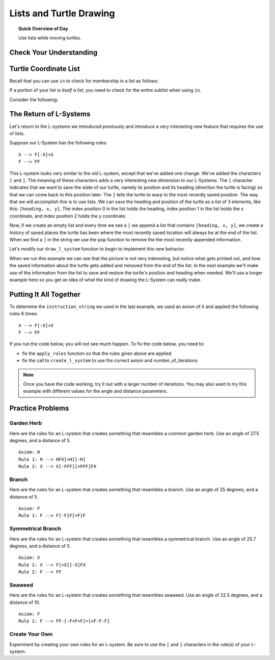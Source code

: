 .. qnum::
   :prefix: lists-and-turtles
   :start: 1

Lists and Turtle Drawing
=========================

.. topic:: Quick Overview of Day

    Use lists while moving turtles.


.. reveal:: curriculum_addressed
    :showtitle: Curriculum Outcomes Addressed In This Section

    - **CS20-CP1** Apply various problem-solving strategies to solve programming problems throughout Computer Science 20.
    - **CS20-FP1** Utilize different data types, including integer, floating point, Boolean and string, to solve programming problems.
    - **CS20-FP2** Investigate how control structures affect program flow.
    - **CS20-FP3** Construct and utilize functions to create reusable pieces of code.
    - **CS20-FP4**  Investigate one-dimensional arrays and their applications.


Check Your Understanding
-------------------------


.. mchoice:: test_question_turtle_lists_1
    :answer_a: Option 1
    :answer_b: Option 2
    :answer_c: Option 3
    :answer_d: Error, will not run.
    :correct: a
    :feedback_a: Nice!
    :feedback_b: Try again.
    :feedback_c: Try again.
    :feedback_d: Try again.
   
    What will be the result of the following code being executed?
   
    .. code-block:: python

        import turtle

        def draw_thing(some_turtle, tasks):
            for value in tasks:
                some_turtle.forward(value)
                some_turtle.stamp()
                some_turtle.backward(value)
                some_turtle.right(30)

        window = turtle.Screen()
        bob = turtle.Turtle()

        my_list = [10, 20, 30, 40, 50, 60, 70, 80, 90, 100, 110, 120]
        draw_thing(bob, my_list)


    .. image:: images/turtle-list-options.png
    
    

.. mchoice:: test_question_turtle_lists_2
    :answer_a: Option 1
    :answer_b: Option 2
    :answer_c: Option 3
    :answer_d: Error, will not run.
    :correct: b
    :feedback_a: Try again.
    :feedback_b: Nice!
    :feedback_c: Try again.
    :feedback_d: Try again.
   
    What will be the result of the following code being executed?
   
    .. code-block:: python

        import turtle

        def draw_thing(some_turtle, tasks):
            for value in tasks:
                some_turtle.forward(value)
                some_turtle.stamp()
                some_turtle.right(30)

        window = turtle.Screen()
        bob = turtle.Turtle()

        my_list = [10, 20, 30, 40, 50, 60, 70, 80, 90, 100, 110, 120]
        draw_thing(bob, my_list)


    .. image:: images/turtle-list-options.png


Turtle Coordinate List
------------------------

Recall that you can use ``in`` to check for membership in a list as follows:

.. activecode:: turtle_coordinates_1

    some_list = [42, 5, 12, 99, 23]
    print(99 in some_list)

If a portion of your list is *itself a list*, you need to check for the entire sublist when using ``in``.

.. activecode:: turtle_coordinates_2

    some_list = [42, 5, [12, 99], 23]
    print(99 in some_list)          # False
    print([12, 99] in some_list)    # True


Consider the following:

.. activecode:: turtle_coordinates_3

    import turtle
    import random

    window = turtle.Screen()
    jennifer = turtle.Turtle()

    history = [[0, 0]]

    while True:
        # randomly turn either left or right
        number = random.randrange(1, 101)
        if number < 50:
            jennifer.left(90)
        else:
            jennifer.right(90)

        # move forward by 10 steps
        jennifer.forward(10)

        # since the turtle module stores coordinates as a float,
        #   we convert them to an integer before storing the coordinates
        x = int(round(jennifer.xcor()))
        y = int(round(jennifer.ycor()))
        
        current_spot = [x, y]
        
        # check if the turtle has been here before
        if current_spot in history:
            # we've been to this location before, so end the while True loop
            break
        else:
            # add the current location to the list of where we've been
            history.append(current_spot)
            
    print("Done. Places jennifer walked are:")
    print(history)



The Return of L-Systems
-----------------------

Let's return to the L-systems we introduced previously and
introduce a very interesting new feature that requires the use of lists.

Suppose our L-System has the following rules::

    X --> F[-X]+X
    F --> FF

This L-system looks very similar to the old L-system, except that we've added
one change.  We've added the characters ``[`` and ``]``.  The meaning of these
characters adds a very interesting new dimension to our L-Systems.  The ``[``
character indicates that we want to save the state of our turtle,
namely its position and its heading (direction the turtle is facing) so that we can come back to this position later.  The ``]`` tells the turtle to warp to the most recently saved position.
The way that we will accomplish this is to use lists.  We can save the
heading and position of the turtle as a list of 3 elements, like this: ``[heading, x,
y]``.  The index position 0 in the list holds the heading, 
index position 1 in the list holds the x coordinate,
and index position 2 holds the y coordinate.

Now, if we create an empty list and every time we see a ``[`` we append a
list that contains ``[heading, x, y]``, we create a history of saved places
the turtle has been where the most recently saved location will always be at
the end of the list.  When we find a ``]`` in the string we use the ``pop``
function to remove the the most recently appended information.

Let's modify our ``draw_l_system`` function to begin to implement this new
behavior.

.. activecode:: list_lsys1
    :nocodelens:

    import turtle

    def draw_l_system(some_turtle, instructions, angle, distance):
        """Draw with some_turtle, interpreting each letter in the instructions passed in."""
        saved_info_list = []
        for task in instructions:
            if task == 'F':
                some_turtle.forward(distance)
            elif task == 'B':
                some_turtle.backward(distance)
            elif task == '+':
                some_turtle.right(angle)
            elif task == '-':
                some_turtle.left(angle)
            elif task == '[':
                saved_info_list.append([some_turtle.heading(), some_turtle.xcor(), some_turtle.ycor()])
                print(saved_info_list)
            elif task == ']':
                new_info = saved_info_list.pop()
                print(new_info)
                print(saved_info_list)

    # setup for drawing
    window = turtle.Screen()
    jill = turtle.Turtle()

    # draw the picture, using angle 60 and segment length 20
    instruction_string = "FF[-F[-X]+X]+F[-X]+X"
    draw_l_system(jill, instruction_string, 60, 20)

When we run this example we can see that the picture is not very interesting,
but notice what gets printed out, and how the saved information about the
turtle gets added and removed from the end of the list.  In the next example
we'll make use of the information from the list to save and restore the
turtle's position and heading when needed.  We'll use a longer example here
so you get an idea of what the kind of drawing the L-System can really make.


.. activecode:: list_lsys2
    :nocodelens:

    import turtle

    def draw_l_system(some_turtle, instructions, angle, distance):
        """Draw with some_turtle, interpreting each letter in the instructions passed in."""
        saved_info_list = []
        for task in instructions:
            if task == 'F':
                some_turtle.forward(distance)
            elif task == 'B':
                some_turtle.backward(distance)
            elif task == '+':
                some_turtle.right(angle)
            elif task == '-':
                some_turtle.left(angle)
            elif task == '[':
                saved_info_list.append([some_turtle.heading(), some_turtle.xcor(), some_turtle.ycor()])
                # uncomment the following line to see the information saved each time a [ is encountered
                # print(saved_info_list)
            elif task == ']':
                new_info = saved_info_list.pop()
                some_turtle.setheading(new_info[0])
                some_turtle.goto(new_info[1], new_info[2])

    # setup for drawing
    window = turtle.Screen()
    jill = turtle.Turtle()

    instruction_string = "FFFFFFFFFFFFFFFFFFFFFFFFFFFFFFFF[-FFFFFFFFFFFFFFFF[-FFFFFFFF[-FFFF[-FF[-F[-X]+X]+F[-X]+X]+FF[-F[-X]+X]+F[-X]+X]+FFFF[-FF[-F[-X]+X]+F[-X]+X]+FF[-F[-X]+X]+F[-X]+X]+FFFFFFFF[-FFFF[-FF[-F[-X]+X]+F[-X]+X]+FF[-F[-X]+X]+F[-X]+X]+FFFF[-FF[-F[-X]+X]+F[-X]+X]+FF[-F[-X]+X]+F[-X]+X]+FFFFFFFFFFFFFFFF[-FFFFFFFF[-FFFF[-FF[-F[-X]+X]+F[-X]+X]+FF[-F[-X]+X]+F[-X]+X]+FFFF[-FF[-F[-X]+X]+F[-X]+X]+FF[-F[-X]+X]+F[-X]+X]+FFFFFFFF[-FFFF[-FF[-F[-X]+X]+F[-X]+X]+FF[-F[-X]+X]+F[-X]+X]+FFFF[-FF[-F[-X]+X]+F[-X]+X]+FF[-F[-X]+X]+F[-X]+X"

    # move turtle to bottom and middle of screen
    jill.goto(0, -200)
    jill.left(90)

    # draw the picture, using angle 30 and segment length 2
    draw_l_system(jill, instruction_string, 30, 2)


Putting It All Together
------------------------

To determine the ``instruction_string`` we used in the last example, we used an axiom of ``X`` and applied the following rules 6 times::

    X --> F[-X]+X
    F --> FF

If you run the code below, you will not see much happen. To fix the code below, you need to:

- fix the ``apply_rules`` function so that the rules given above are applied
- fix the call to ``create_l_system`` to use the correct axiom and number_of_iterations

.. activecode:: list_lsys3
    :nocodelens:

    import turtle

    def apply_rules(letter):
        """Apply rules to an individual letter, and return the result."""
        # Rule 1
        if letter == 'X':
            new_string = 'X'
            
        # Rule 2
        elif letter == 'F':
            new_string = 'F'
            
        # no rules apply so keep the character
        else:
            new_string = letter

        return new_string

    def process_string(original_string):
        """Apply rules to a string, one letter at a time, and return the result."""
        tranformed_string = ""
        for letter in original_string:
            tranformed_string = tranformed_string + apply_rules(letter)

        return tranformed_string

    def create_l_system(number_of_iterations, axiom):
        """Begin with an axiom, and apply rules to the original axiom string number_of_iterations times, then return the result."""
        start_string = axiom
        for counter in range(number_of_iterations):
            end_string = process_string(start_string)
            start_string = end_string

        return end_string

    def draw_l_system(some_turtle, instructions, angle, distance):
        """Draw with some_turtle, interpreting each letter in the instructions passed in."""
        saved_info_list = []
        for task in instructions:
            if task == 'F':
                some_turtle.forward(distance)
            elif task == 'B':
                some_turtle.backward(distance)
            elif task == '+':
                some_turtle.right(angle)
            elif task == '-':
                some_turtle.left(angle)
            elif task == '[':
                saved_info_list.append([some_turtle.heading(), some_turtle.xcor(), some_turtle.ycor()])
                # print(saved_info_list)
            elif task == ']':
                new_info = saved_info_list.pop()
                some_turtle.setheading(new_info[0])
                some_turtle.goto(new_info[1], new_info[2])

    # create the string of turtle instructions, 
    #   with 3 iterations and an axiom of F
    instruction_string = create_l_system(3, "F")
    print(instruction_string)

    # setup for drawing
    window = turtle.Screen()
    jill = turtle.Turtle()
    jill.speed(0)

    # using screen.tracer() speeds up your drawing (by skipping some frames when drawing)
    #window.tracer(10)

    # move turtle to bottom and middle of screen
    jill.goto(0, -200)
    jill.left(90)

    # draw the picture, using angle 30 and segment length 2
    draw_l_system(jill, instruction_string, 30, 2)


.. note:: 

    Once you have the code working, try it out with a larger number of iterations. You may also want to try this example with different values for the angle and distance parameters.


Practice Problems
------------------

Garden Herb
~~~~~~~~~~~~

Here are the rules for an L-system that creates something that resembles a common garden herb. Use an angle of 27.5 degrees, and a distance of 5.
   
::

    Axiom: H
    Rule 1: H --> HFX[+H][-H]
    Rule 2: X --> X[-FFF][+FFF]FX


.. activecode:: list_turtle_practice_1
    :nocodelens:

    import turtle

    # your code here!

.. reveal:: garden_herb_image
    :showtitle: Reveal Solution Image

    If you iterated through the rules 5 times to create your ``instruction_string``, and used a distance of 5, your code should have created something that looks like the following:

    .. image:: images/garden-herb.png
    


Branch
~~~~~~~~

Here are the rules for an L-system that creates something that resembles a branch. Use an angle of 25 degrees, and a distance of 5.
   
::

    Axiom: F
    Rule 1: F --> F[-F]F[+F]F


.. activecode:: list_turtle_practice_2
    :nocodelens:

    import turtle

    # your code here!

.. reveal:: branch_image
    :showtitle: Reveal Solution Image

    If you iterated through the rules 4 times to create your ``instruction_string``, and used a distance of 5, your code should have created something that looks like the following:

    .. image:: images/branch.png
    


Symmetrical Branch
~~~~~~~~~~~~~~~~~~~

Here are the rules for an L-system that creates something that resembles a symmetrical branch. Use an angle of 25.7 degrees, and a distance of 5.
   
::

    Axiom: X
    Rule 1: X --> F[+X][-X]FX
    Rule 2: F --> FF


.. activecode:: list_turtle_practice_3
    :nocodelens:

    import turtle

    # your code here!

.. reveal:: symmetrical_branch_image
    :showtitle: Reveal Solution Image

    If you iterated through the rules 5 times to create your ``instruction_string``, and used a distance of 5, your code should have created something that looks like the following:

    .. image:: images/symmetrical-branch.png
    


Seaweed
~~~~~~~~

Here are the rules for an L-system that creates something that resembles seaweed. Use an angle of 22.5 degrees, and a distance of 10.
   
::

    Axiom: F
    Rule 1: F --> FF-[-F+F+F]+[+F-F-F]


.. activecode:: list_turtle_practice_4
    :nocodelens:

    import turtle

    # your code here!

.. reveal:: seaweed_image
    :showtitle: Reveal Solution Image

    If you iterated through the rules 4 times to create your ``instruction_string``, and used a distance of 10, your code should have created something that looks like the following:

    .. image:: images/seaweed.png
    

    

Create Your Own
~~~~~~~~~~~~~~~~

Experiment by creating your own rules for an L-system. Be sure to use the ``[`` and ``]`` characters in the rule(s) of your L-system.


.. activecode:: list_turtle_practice_5
    :nocodelens:

    import turtle

    # your code here!

